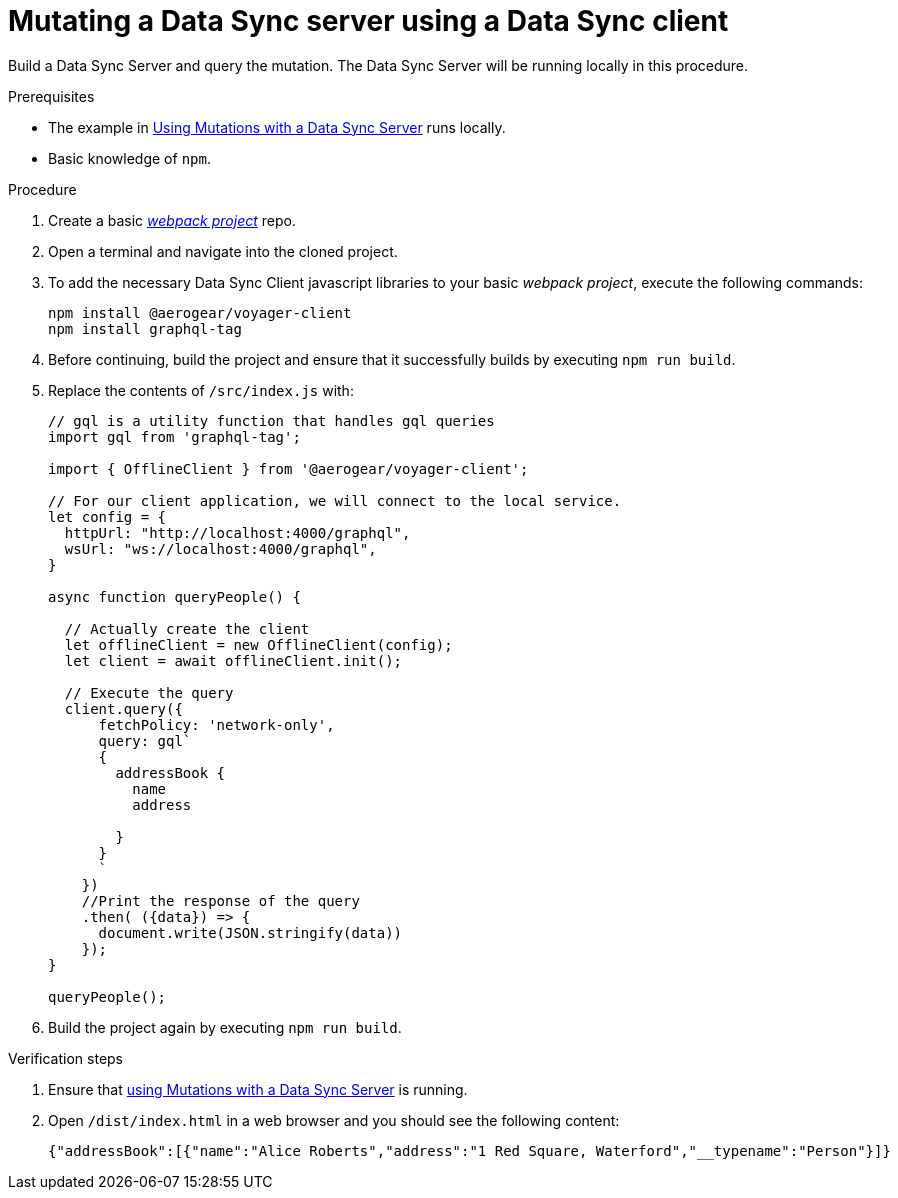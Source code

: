 [id="client-mutating-a-data-sync-server-using-a-data-sync-client-{context}"]
= Mutating a Data Sync server using a Data Sync client

Build a Data Sync Server and query the mutation.
The Data Sync Server will be running locally in this procedure.

.Prerequisites

* The example in xref:server-using-mutations-with-a-data-sync-server-and-a-data-sync-client-{context}[Using Mutations with a Data Sync Server] runs locally.
* Basic knowledge of `npm`.

.Procedure

. Create a basic link:https://webpack.js.org/guides/getting-started/[_webpack project_] repo.
+
. Open a terminal and navigate into the cloned project.
+
. To add the necessary Data Sync Client javascript libraries to your basic _webpack project_, execute the following commands:
+
[source,bash]
----
npm install @aerogear/voyager-client
npm install graphql-tag
----
+
. Before continuing, build the project and ensure that it successfully builds by executing `npm run build`.
+
. Replace the contents of `/src/index.js` with:
+
[source,javascript]
----
// gql is a utility function that handles gql queries
import gql from 'graphql-tag';

import { OfflineClient } from '@aerogear/voyager-client';

// For our client application, we will connect to the local service.
let config = {
  httpUrl: "http://localhost:4000/graphql",
  wsUrl: "ws://localhost:4000/graphql",
}

async function queryPeople() {

  // Actually create the client
  let offlineClient = new OfflineClient(config);
  let client = await offlineClient.init();

  // Execute the query
  client.query({
      fetchPolicy: 'network-only',
      query: gql`
      {
        addressBook {
          name
          address

        }
      }
      `
    })
    //Print the response of the query
    .then( ({data}) => {
      document.write(JSON.stringify(data))
    });
}

queryPeople();
----
+
. Build the project again by executing `npm run build`.

.Verification steps

. Ensure that link:https://github.com/aerogear/mobile-docs/blob/master/modules/ROOT/pages/_partials/data-sync/server-using-mutations-with-a-data-sync-server-and-a-data-sync-client.adoc[using Mutations with a Data Sync Server] is running.
+
. Open `/dist/index.html` in a web browser and you should see the following content:
+
[source,bash]
----
{"addressBook":[{"name":"Alice Roberts","address":"1 Red Square, Waterford","__typename":"Person"}]}
----
